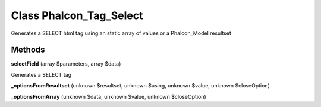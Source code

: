 Class **Phalcon_Tag_Select**
============================

Generates a SELECT html tag using an static array of values or a Phalcon_Model resultset

Methods
---------

**selectField** (array $parameters, array $data)

Generates a SELECT tag

**_optionsFromResultset** (unknown $resultset, unknown $using, unknown $value, unknown $closeOption)



**_optionsFromArray** (unknown $data, unknown $value, unknown $closeOption)



